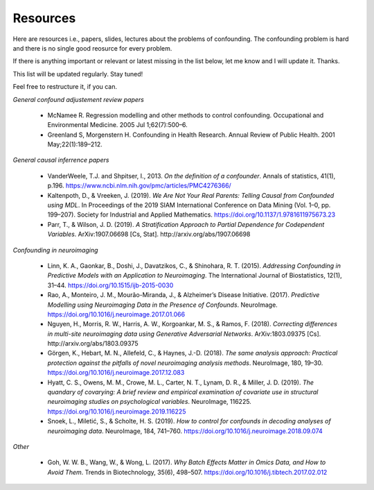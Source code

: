 
Resources
~~~~~~~~~~~

Here are resources i.e., papers, slides, lectures about the problems of confounding. The confounding problem is hard and there is no single good reosurce for every problem. 

If there is anything important or relevant or latest missing in the list below, let me know and I will update it. Thanks.

This list will be updated regularly. Stay tuned!

Feel free to restructure it, if you can.

*General confound adjustement review papers*

 - McNamee R. Regression modelling and other methods to control confounding. Occupational and Environmental Medicine. 2005 Jul 1;62(7):500–6.
 - Greenland S, Morgenstern H. Confounding in Health Research. Annual Review of Public Health. 2001 May;22(1):189–212.

*General causal inferrence papers*

 - VanderWeele, T.J. and Shpitser, I., 2013. *On the definition of a confounder*. Annals of statistics, 41(1), p.196. https://www.ncbi.nlm.nih.gov/pmc/articles/PMC4276366/
 - Kaltenpoth, D., & Vreeken, J. (2019). *We Are Not Your Real Parents: Telling Causal from Confounded using MDL*. In Proceedings of the 2019 SIAM International Conference on Data Mining (Vol. 1–0, pp. 199–207). Society for Industrial and Applied Mathematics. https://doi.org/10.1137/1.9781611975673.23
 - Parr, T., & Wilson, J. D. (2019). *A Stratification Approach to Partial Dependence for Codependent Variables*. ArXiv:1907.06698 [Cs, Stat]. http://arxiv.org/abs/1907.06698

*Confounding in neuroimaging*

 - Linn, K. A., Gaonkar, B., Doshi, J., Davatzikos, C., & Shinohara, R. T. (2015). *Addressing Confounding in Predictive Models with an Application to Neuroimaging*. The International Journal of Biostatistics, 12(1), 31–44. https://doi.org/10.1515/ijb-2015-0030
 - Rao, A., Monteiro, J. M., Mourão-Miranda, J., & Alzheimer’s Disease Initiative. (2017). *Predictive Modelling using Neuroimaging Data in the Presence of Confounds*. NeuroImage. https://doi.org/10.1016/j.neuroimage.2017.01.066
 - Nguyen, H., Morris, R. W., Harris, A. W., Korgoankar, M. S., & Ramos, F. (2018). *Correcting differences in multi-site neuroimaging data using Generative Adversarial Networks*. ArXiv:1803.09375 [Cs]. http://arxiv.org/abs/1803.09375
 - Görgen, K., Hebart, M. N., Allefeld, C., & Haynes, J.-D. (2018). *The same analysis approach: Practical protection against the pitfalls of novel neuroimaging analysis methods*. NeuroImage, 180, 19–30. https://doi.org/10.1016/j.neuroimage.2017.12.083
 - Hyatt, C. S., Owens, M. M., Crowe, M. L., Carter, N. T., Lynam, D. R., & Miller, J. D. (2019). *The quandary of covarying: A brief review and empirical examination of covariate use in structural neuroimaging studies on psychological variables*. NeuroImage, 116225. https://doi.org/10.1016/j.neuroimage.2019.116225
 - Snoek, L., Miletić, S., & Scholte, H. S. (2019). *How to control for confounds in decoding analyses of neuroimaging data*. NeuroImage, 184, 741–760. https://doi.org/10.1016/j.neuroimage.2018.09.074

*Other*

 - Goh, W. W. B., Wang, W., & Wong, L. (2017). *Why Batch Effects Matter in Omics Data, and How to Avoid Them*. Trends in Biotechnology, 35(6), 498–507. https://doi.org/10.1016/j.tibtech.2017.02.012

